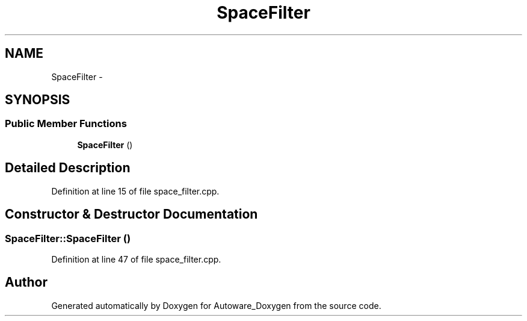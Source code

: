 .TH "SpaceFilter" 3 "Fri May 22 2020" "Autoware_Doxygen" \" -*- nroff -*-
.ad l
.nh
.SH NAME
SpaceFilter \- 
.SH SYNOPSIS
.br
.PP
.SS "Public Member Functions"

.in +1c
.ti -1c
.RI "\fBSpaceFilter\fP ()"
.br
.in -1c
.SH "Detailed Description"
.PP 
Definition at line 15 of file space_filter\&.cpp\&.
.SH "Constructor & Destructor Documentation"
.PP 
.SS "SpaceFilter::SpaceFilter ()"

.PP
Definition at line 47 of file space_filter\&.cpp\&.

.SH "Author"
.PP 
Generated automatically by Doxygen for Autoware_Doxygen from the source code\&.
